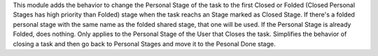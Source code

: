 This module adds the behavior to change the Personal Stage of the task to the first
Closed or Folded (Closed Personal Stages has high priority than Folded) stage when
the task reachs an Stage marked as Closed Stage.
If there's a folded personal stage with the same name as the folded shared stage,
that one will be used.
If the Personal Stage is already Folded, does nothing.
Only applies to the Personal Stage of the User that Closes the task.
Simplifies the behavior of closing a task and then go back to Personal Stages
and move it to the Pesonal Done stage.
